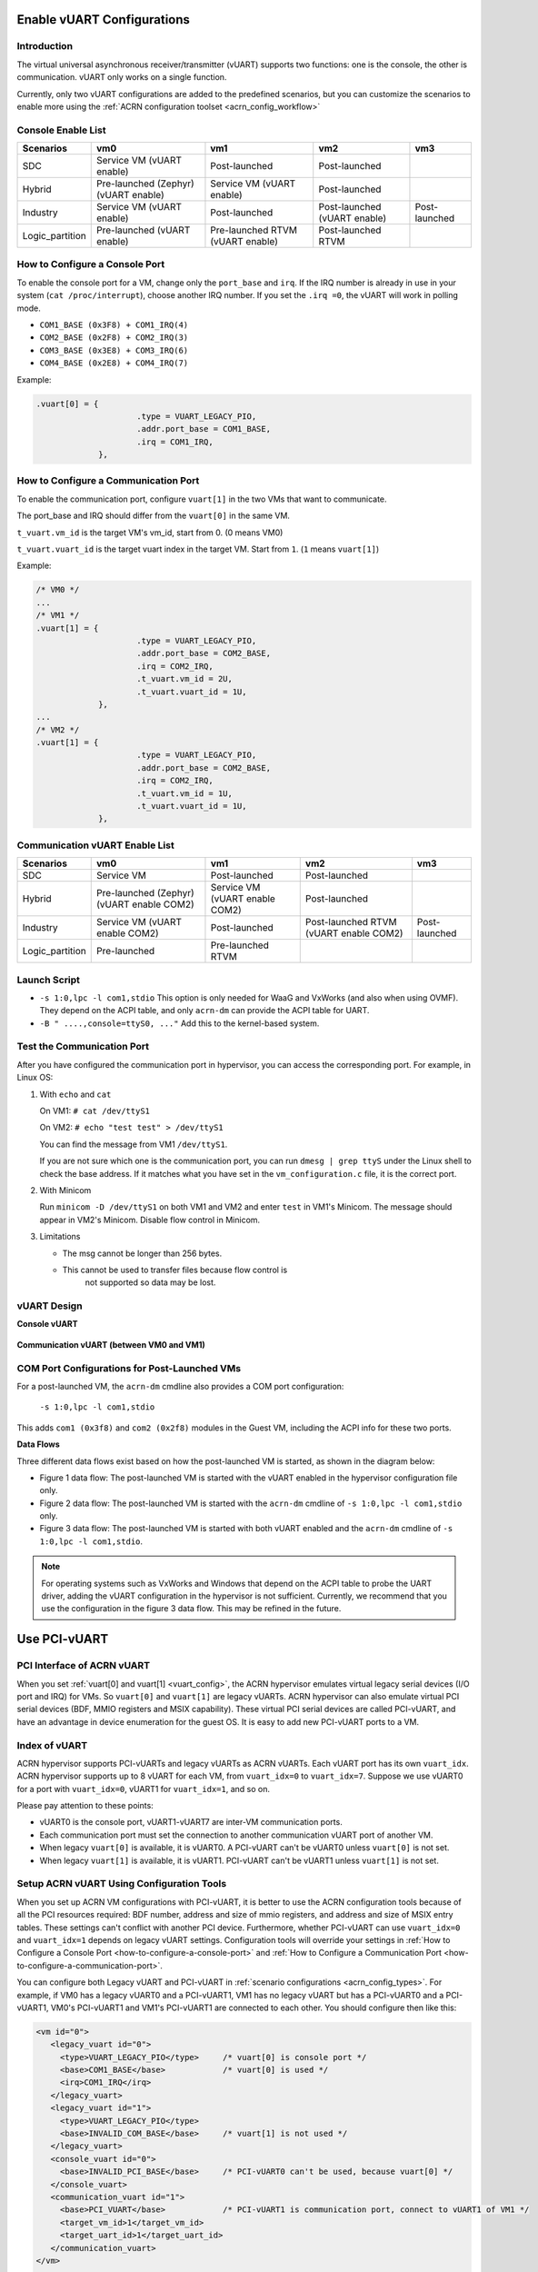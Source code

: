.. _vuart_config:

Enable vUART Configurations
###########################

Introduction
============

The virtual universal asynchronous receiver/transmitter (vUART) supports
two functions: one is the console, the other is communication. vUART
only works on a single function.

Currently, only two vUART configurations are added to the predefined scenarios,
but you can customize the scenarios to enable more using the :ref:`ACRN
configuration toolset <acrn_config_workflow>`

Console Enable List
===================

+-----------------+-----------------------+--------------------+----------------+----------------+
| Scenarios       | vm0                   | vm1                | vm2            | vm3            |
+=================+=======================+====================+================+================+
| SDC             | Service VM            | Post-launched      | Post-launched  |                |
|                 | (vUART enable)        |                    |                |                |
+-----------------+-----------------------+--------------------+----------------+----------------+
| Hybrid          | Pre-launched (Zephyr) | Service VM         | Post-launched  |                |
|                 | (vUART enable)        | (vUART enable)     |                |                |
+-----------------+-----------------------+--------------------+----------------+----------------+
| Industry        | Service VM            | Post-launched      | Post-launched  | Post-launched  |
|                 | (vUART enable)        |                    | (vUART enable) |                |
+-----------------+-----------------------+--------------------+----------------+----------------+
| Logic_partition | Pre-launched          | Pre-launched RTVM  | Post-launched  |                |
|                 | (vUART enable)        | (vUART enable)     | RTVM           |                |
+-----------------+-----------------------+--------------------+----------------+----------------+

.. _how-to-configure-a-console-port:

How to Configure a Console Port
===============================

To enable the console port for a VM, change only the ``port_base`` and
``irq``. If the IRQ number is already in use in your system (``cat
/proc/interrupt``), choose another IRQ number. If you set the ``.irq =0``,
the vUART will work in polling mode.

- ``COM1_BASE (0x3F8) + COM1_IRQ(4)``
- ``COM2_BASE (0x2F8) + COM2_IRQ(3)``
- ``COM3_BASE (0x3E8) + COM3_IRQ(6)``
- ``COM4_BASE (0x2E8) + COM4_IRQ(7)``

Example:

.. code-block:: none

   .vuart[0] = {
                        .type = VUART_LEGACY_PIO,
                        .addr.port_base = COM1_BASE,
                        .irq = COM1_IRQ,
                },

.. _how-to-configure-a-communication-port:

How to Configure a Communication Port
=====================================

To enable the communication port, configure ``vuart[1]`` in the two VMs that want to communicate.

The port_base and IRQ should differ from the ``vuart[0]`` in the same VM.

``t_vuart.vm_id`` is the target VM's vm_id, start from 0. (0 means VM0)

``t_vuart.vuart_id`` is the target vuart index in the target VM. Start
from ``1``. (``1`` means ``vuart[1]``)

Example:

.. code-block:: none

   /* VM0 */
   ...
   /* VM1 */
   .vuart[1] = {
                        .type = VUART_LEGACY_PIO,
                        .addr.port_base = COM2_BASE,
                        .irq = COM2_IRQ,
                        .t_vuart.vm_id = 2U,
                        .t_vuart.vuart_id = 1U,
                },
   ...
   /* VM2 */
   .vuart[1] = {
                        .type = VUART_LEGACY_PIO,
                        .addr.port_base = COM2_BASE,
                        .irq = COM2_IRQ,
                        .t_vuart.vm_id = 1U,
                        .t_vuart.vuart_id = 1U,
                },

Communication vUART Enable List
===============================

+-----------------+-----------------------+--------------------+---------------------+----------------+
| Scenarios       | vm0                   | vm1                | vm2                 | vm3            |
+=================+=======================+====================+=====================+================+
| SDC             | Service VM            | Post-launched      | Post-launched       |                |
+-----------------+-----------------------+--------------------+---------------------+----------------+
| Hybrid          | Pre-launched (Zephyr) | Service VM         | Post-launched       |                |
|                 | (vUART enable COM2)   | (vUART enable COM2)|                     |                |
+-----------------+-----------------------+--------------------+---------------------+----------------+
| Industry        | Service VM            | Post-launched      | Post-launched RTVM  | Post-launched  |
|                 | (vUART enable COM2)   |                    | (vUART enable COM2) |                |
+-----------------+-----------------------+--------------------+---------------------+----------------+
| Logic_partition | Pre-launched          | Pre-launched RTVM  |                     |                |
+-----------------+-----------------------+--------------------+---------------------+----------------+

Launch Script
=============

-  ``-s 1:0,lpc -l com1,stdio``
   This option is only needed for WaaG and VxWorks (and also when using
   OVMF). They depend on the ACPI table, and only ``acrn-dm`` can provide
   the ACPI table for UART.

-  ``-B " ....,console=ttyS0, ..."``
   Add this to the kernel-based system.

Test the Communication Port
===========================

After you have configured the communication port in hypervisor, you can
access the corresponding port. For example, in Linux OS:

1. With ``echo`` and ``cat``

   On VM1: ``# cat /dev/ttyS1``

   On VM2: ``# echo "test test" > /dev/ttyS1``

   You can find the message from VM1 ``/dev/ttyS1``.

   If you are not sure which one is the communication port, you can run
   ``dmesg | grep ttyS`` under the Linux shell to check the base address.
   If it matches what you have set in the ``vm_configuration.c`` file, it
   is the correct port.


#. With Minicom

   Run ``minicom -D /dev/ttyS1`` on both VM1 and VM2 and enter ``test``
   in VM1's Minicom. The message should appear in VM2's Minicom. Disable
   flow control in Minicom.


#. Limitations

   -  The msg cannot be longer than 256 bytes.
   -  This cannot be used to transfer files because flow control is
       not supported so data may be lost.

vUART Design
============

**Console vUART**

.. figure:: images/vuart-config-1.png
   :align: center
   :name: console-vuart

**Communication vUART (between VM0 and VM1)**

.. figure:: images/vuart-config-2.png
   :align: center
   :name: communication-vuart

COM Port Configurations for Post-Launched VMs
=============================================

For a post-launched VM, the ``acrn-dm`` cmdline also provides a COM port configuration:

  ``-s 1:0,lpc -l com1,stdio``

This adds ``com1 (0x3f8)`` and ``com2 (0x2f8)`` modules in the Guest VM, including the ACPI info for these two ports.

**Data Flows**

Three different data flows exist based on how the post-launched VM is
started, as shown in the diagram below:

* Figure 1 data flow: The post-launched VM is started with the vUART
  enabled in the hypervisor configuration file only.
* Figure 2 data flow: The post-launched VM is started with the
  ``acrn-dm`` cmdline of ``-s 1:0,lpc -l com1,stdio`` only.
* Figure 3 data flow: The post-launched VM is started with both vUART
  enabled and the ``acrn-dm`` cmdline of ``-s 1:0,lpc -l com1,stdio``.

.. figure:: images/vuart-config-post-launch.png
   :align: center
   :name: Post-Launched VMs

.. note::
   For operating systems such as VxWorks and Windows that depend on the
   ACPI table to probe the UART driver, adding the vUART configuration in
   the hypervisor is not sufficient. Currently, we recommend that you use
   the configuration in the figure 3 data flow. This may be refined in the
   future.

Use PCI-vUART
#############

PCI Interface of ACRN vUART
===========================

When you set :ref:`vuart[0] and vuart[1] <vuart_config>`, the ACRN
hypervisor emulates virtual legacy serial devices (I/O port and IRQ) for
VMs. So ``vuart[0]`` and ``vuart[1]`` are legacy vUARTs.  ACRN
hypervisor can also emulate virtual PCI serial devices (BDF, MMIO
registers and MSIX capability). These virtual PCI serial devices are
called PCI-vUART, and have an advantage in device enumeration for the
guest OS.  It is easy to add new PCI-vUART ports to a VM.

.. _index-of-vuart:

Index of vUART
==============

ACRN hypervisor supports PCI-vUARTs and legacy vUARTs as ACRN vUARTs.
Each vUART port has its own ``vuart_idx``.  ACRN hypervisor supports up
to 8 vUART for each VM, from ``vuart_idx=0`` to ``vuart_idx=7``.
Suppose we use vUART0 for a port with ``vuart_idx=0``, vUART1 for
``vuart_idx=1``, and so on.

Please pay attention to these points:

* vUART0 is the console port, vUART1-vUART7 are inter-VM communication ports.
* Each communication port must set the connection to another communication vUART port of another VM.
* When legacy ``vuart[0]`` is available, it is vUART0. A PCI-vUART can't
  be vUART0 unless ``vuart[0]`` is not set.
* When legacy ``vuart[1]`` is available, it is vUART1. PCI-vUART can't
  be vUART1 unless ``vuart[1]`` is not set.

Setup ACRN vUART Using Configuration Tools
==========================================

When you set up ACRN VM configurations with PCI-vUART, it is better to
use the ACRN configuration tools because of all the PCI resources required: BDF number,
address and size of mmio registers, and address and size of MSIX entry
tables. These settings can't conflict with another PCI device.  Furthermore,
whether PCI-vUART can use ``vuart_idx=0`` and ``vuart_idx=1`` depends on legacy
vUART settings.  Configuration tools will override your settings in
:ref:`How to Configure a Console Port <how-to-configure-a-console-port>`
and :ref:`How to Configure a Communication Port
<how-to-configure-a-communication-port>`.

You can configure both Legacy vUART and PCI-vUART in :ref:`scenario
configurations <acrn_config_types>`. For
example, if VM0 has a legacy vUART0 and a PCI-vUART1, VM1 has no legacy
vUART but has a PCI-vUART0 and a PCI-vUART1, VM0's PCI-vUART1 and VM1's
PCI-vUART1 are connected to each other. You  should configure then like this:

.. code-block:: none

   <vm id="0">
      <legacy_vuart id="0">
        <type>VUART_LEGACY_PIO</type>     /* vuart[0] is console port */
        <base>COM1_BASE</base>            /* vuart[0] is used */
        <irq>COM1_IRQ</irq>
      </legacy_vuart>
      <legacy_vuart id="1">
        <type>VUART_LEGACY_PIO</type>
        <base>INVALID_COM_BASE</base>     /* vuart[1] is not used */
      </legacy_vuart>
      <console_vuart id="0">
        <base>INVALID_PCI_BASE</base>     /* PCI-vUART0 can't be used, because vuart[0] */
      </console_vuart>
      <communication_vuart id="1">
        <base>PCI_VUART</base>            /* PCI-vUART1 is communication port, connect to vUART1 of VM1 */
        <target_vm_id>1</target_vm_id>
        <target_uart_id>1</target_uart_id>
      </communication_vuart>
   </vm>

   <vm id="1">
      <legacy_vuart id="0">
        <type>VUART_LEGACY_PIO</type>
        <base>INVALID_COM_BASE</base>     /* vuart[0] is not used */
      </legacy_vuart>
      <legacy_vuart id="1">
        <type>VUART_LEGACY_PIO</type>
        <base>INVALID_COM_BASE</base>     /* vuart[1] is not used */
      </legacy_vuart>
      <console_vuart id="0">
        <base>PCI_VUART</base>            /* PCI-vUART0 is console port */
      </console_vuart>
      <communication_vuart id="1">
        <base>PCI_VUART</base>            /* PCI-vUART1 is communication port, connect to vUART1 of VM0 */
        <target_vm_id>0</target_vm_id>
        <target_uart_id>1</target_uart_id>
      </communication_vuart>
   </vm>

The ACRN vUART related XML fields:

 - ``id`` in ``<legacy_vuart>``, value of ``vuart_idx``, ``id=0`` is for
   legacy ``vuart[0]`` configuration, ``id=1`` is for ``vuart[1]``.
 - ``type`` in ``<legacy_vuart>``, type is always ``VUART_LEGACY_PIO``
   for legacy vUART.
 - ``base`` in ``<legacy_vuart>``, if use the legacy vUART port, set
   COM1_BASE for ``vuart[0]``, set ``COM2_BASE`` for ``vuart[1]``.
   ``INVALID_COM_BASE`` means do not use the legacy vUART port.
 - ``irq`` in ``<legacy_vuart>``, if you use the legacy vUART port, set
   ``COM1_IRQ`` for ``vuart[0]``, set ``COM2_IRQ`` for ``vuart[1]``.
 - ``id`` in ``<console_vuart>`` and ``<communication_vuart>``,
   ``vuart_idx`` for PCI-vUART
 - ``base`` in ``<console_vuart>`` and ``<communication_vuart>``,
   ``PCI_VUART`` means use this PCI-vUART, ``INVALID_PCI_BASE`` means do
   not use this PCI-VUART.
 - ``target_vm_id`` and ``target_uart_id``, connection settings for this
   vUART port.

Run the command to build ACRN with this XML configuration file::

  make BOARD=<board> SCENARIO=<scenario>

The configuration tools will test your settings, and check :ref:`vUART
Rules <index-of-vuart>` for compilation issue. After compiling, you can find
the generated sources under
``build/hypervisor/configs/scenarios/<scenario>/pci_dev.c``
which is based on the XML settings, something like:

.. code-block:: none

   struct acrn_vm_pci_dev_config vm0_pci_devs[] = {
       {
          .emu_type = PCI_DEV_TYPE_HVEMUL,
          .vbdf.bits = {.b = 0x00U, .d = 0x05U, .f = 0x00U},
          .vdev_ops = &vmcs9900_ops,
          .vbar_base[0] = 0x80003000,
          .vbar_base[1] = 0x80004000,
          .vuart_idx = 1,               /* PCI-vUART1 of VM0 */
          .t_vuart.vm_id = 1U,          /* connected to VM1's vUART1 */
          .t_vuart.vuart_id = 1U,
       },
    }

This struct shows a PCI-vUART with ``vuart_idx=1``, ``BDF 00:05.0``, its
a PCI-vUART1 of
VM0, and it is connected to VM1's vUART1 port. When VM0 wants to communicate
with VM1, it can use ``/dev/ttyS*``, the character device file of
VM0's PCI-vUART1. Usually, legacy ``vuart[0]`` is ``ttyS0`` in VM, and
``vuart[1]`` is ``ttyS1``. So we hope PCI-vUART0 is ``ttyS0``,
PCI-VUART1 is ``ttyS1`` and so on through
PCI-vUART7 is ``ttyS7``, but that is not true. We can use BDF to identify
PCI-vUART in VM.

If you run ``dmesg | grep tty`` at a VM shell, you may see:

.. code-block:: none

   [    1.276891] 0000:00:05.0: ttyS4 at MMIO 0xa1414000 (irq = 124, base_baud = 115200) is a 16550A

We know for VM0 guest OS, ``ttyS4`` has BDF 00:05.0 and is PCI-vUART1.
VM0 can communicate with VM1 by reading from or writing to ``/dev/ttyS4``.

If VM0 and VM1 are pre-launched VMs, or Service VM, ACRN hypervisor will
create PCI-vUART virtual devices automatically. For post-launched VMs,
created by ``acrn-dm``, an additional ``acrn-dm`` option is needed
to create a PCI-vUART virtual device:

.. code-block:: none

   -s <slot>,uart,vuart_idx:<val>

Kernel Config for Legacy vUART
==============================

When ACRN hypervisor passthroughs a local APIC to a VM, there is IRQ
injection issue for legacy vUART. The kernel driver must work in
polling mode to avoid the problem.  The VM kernel should have these config
symbols set:

.. code-block:: none

   CONFIG_SERIAL_8250_EXTENDED=y
   CONFIG_SERIAL_8250_DETECT_IRQ=y

Kernel Cmdline for PCI-vUART Console
====================================

When an ACRN VM does not have a legacy ``vuart[0]`` but has a
PCI-vUART0, you can use PCI-vUART0 for VM serial input/output.  Check
which tty has the BDF of PCI-vUART0; usually it is not ``/dev/ttyS0``.
For example, if ``/dev/ttyS4`` is PCI-vUART0, you must set
``console=/dev/ttyS4`` in the kernel cmdline.
